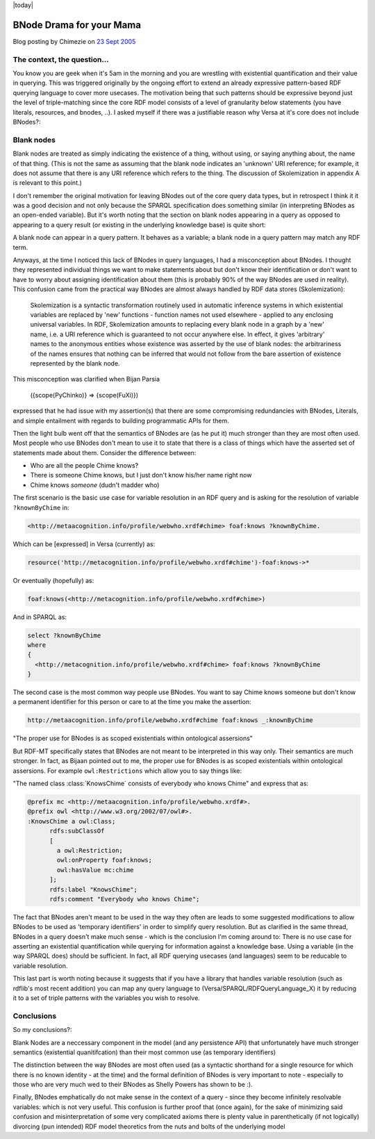.. _rdfextras.store_bnode: RDFExtras, store implementations.

|today|

====================================
BNode Drama for your Mama
====================================

Blog posting by Chimezie on `23 Sept 2005 <http://copia.posterous.com/bnode-drama-for-your-mama>`_

The context, the question...
----------------------------
You know you are geek when it's 5am in the morning and you are wrestling with
existential quantification and their value in querying. This was triggered
originally by the ongoing effort to extend an already expressive pattern-based
RDF querying language to cover more usecases. The motivation being that such
patterns should be expressive beyond just the level of triple-matching since
the core RDF model consists of a level of granularity below statements (you
have literals, resources, and bnodes, ..). I asked myself if there was a
justifiable reason why Versa at it's core does not include BNodes?:

Blank nodes
-----------
Blank nodes are treated as simply indicating the existence of a thing, without
using, or saying anything about, the name of that thing. (This is not the same
as assuming that the blank node indicates an 'unknown' URI reference; for
example, it does not assume that there is any URI reference which refers to
the thing. The discussion of Skolemization in appendix A is relevant to this
point.)

I don't remember the original motivation for leaving BNodes out of the core
query data types, but in retrospect I think it it was a good decision and not
only because the SPARQL specification does something similar (in interpreting
BNodes as an open-ended variable). But it's worth noting that the section on
blank nodes appearing in a query as opposed to appearing to a query result (or
existing in the underlying knowledge base) is quite short:

A blank node can appear in a query pattern. It behaves as a variable; a blank
node in a query pattern may match any RDF term.

Anyways, at the time I noticed this lack of BNodes in query languages, I had a
misconception about BNodes. I thought they represented individual things we
want to make statements about but don't know their identification or don't
want to have to worry about assigning identification about them (this is
probably 90% of the way BNodes are used in reality). This confusion came from
the practical way BNodes are almost always handled by RDF data stores
(Skolemization):

    Skolemization is a syntactic transformation routinely used in automatic
    inference systems in which existential variables are replaced by 'new'
    functions - function names not used elsewhere - applied to any enclosing
    universal variables. In RDF, Skolemization amounts to replacing every blank
    node in a graph by a 'new' name, i.e. a URI reference which is guaranteed to
    not occur anywhere else. In effect, it gives 'arbitrary' names to the
    anonymous entities whose existence was asserted by the use of blank nodes: the
    arbitrariness of the names ensures that nothing can be inferred that would not
    follow from the bare assertion of existence represented by the blank node.

This misconception was clarified when Bijan Parsia 

    ({scope(PyChinko)} => {scope(FuXi)}) 

expressed that he had issue with my assertion(s) that there are
some compromising redundancies with BNodes, Literals, and simple entailment
with regards to building programmatic APIs for them.

Then the light bulb went off that the semantics of BNodes are (as he put it)
much stronger than they are most often used. Most people who use BNodes don't
mean to use it to state that there is a class of things which have the
asserted set of statements made about them. Consider the difference between:

* Who are all the people Chime knows?
* There is someone Chime knows, but I just don't know his/her name right now
* Chime knows *someone* (dudn't madder who)

The first scenario is the basic use case for variable resolution in an RDF
query and is asking for the resolution of variable ``?knownByChime`` in:

.. sourcecode:: n3

    <http://metaacognition.info/profile/webwho.xrdf#chime> foaf:knows ?knownByChime.

Which can be [expressed] in Versa (currently) as:

.. sourcecode:: n3

    resource('http://metacognition.info/profile/webwho.xrdf#chime')-foaf:knows->*

Or eventually (hopefully) as:

.. sourcecode:: n3

    foaf:knows(<http://metacognition.info/profile/webwho.xrdf#chime>)

And in SPARQL as:

.. sourcecode:: sparql

    select ?knownByChime 
    where  
    {
      <http://metacognition.info/profile/webwho.xrdf#chime> foaf:knows ?knownByChime
    }

The second case is the most common way people use BNodes. You want to say
Chime knows someone but don't know a permanent identifier for this person or
care to at the time you make the assertion:

.. sourcecode:: n3

    http://metaacognition.info/profile/webwho.xrdf#chime foaf:knows _:knownByChime


"The proper use for BNodes is as scoped existentials within ontological assersions"

But RDF-MT specifically states that BNodes are not meant to be interpreted in
this way only. Their semantics are much stronger. In fact, as Bijaan pointed
out to me, the proper use for BNodes is as scoped existentials within
ontological assersions. For example ``owl:Restrictions`` which allow you to say
things like: 

"The named class :class:`KnowsChime` consists of everybody who knows Chime" 
and express that as:

.. sourcecode:: n3

  @prefix mc <http://metaacognition.info/profile/webwho.xrdf#>.
  @prefix owl <http://www.w3.org/2002/07/owl#>.
  :KnowsChime a owl:Class;
        rdfs:subClassOf 
        [
          a owl:Restriction;
          owl:onProperty foaf:knows;
          owl:hasValue mc:chime
        ];
        rdfs:label "KnowsChime";
        rdfs:comment "Everybody who knows Chime";

The fact that BNodes aren't meant to be used in the way they often are leads
to some suggested modifications to allow BNodes to be used as 'temporary
identifiers' in order to simplify query resolution. But as clarified in the
same thread, BNodes in a query doesn't make much sense - which is the
conclusion I'm coming around to: There is no use case for asserting an
existential quantification while querying for information against a knowledge
base. Using a variable (in the way SPARQL does) should be sufficient. In fact,
all RDF querying usecases (and languages) seem to be reducable to variable
resolution.

This last part is worth noting because it suggests that if you have a library
that handles variable resolution (such as rdflib's most recent addition) you
can map any query language to (Versa/SPARQL/RDFQueryLanguage_X) it by reducing
it to a set of triple patterns with the variables you wish to resolve.

Conclusions
-----------
So my conclusions?:

Blank Nodes are a neccessary component in the model (and any persistence API)
that unfortunately have much stronger semantics (existential quanitifcation)
than their most common use (as temporary identifiers)

The distinction between the way BNodes are most often used (as a syntactic
shorthand for a single resource for which there is no known identity - at the
time) and the formal definition of BNodes is very important to note -
especially to those who are very much wed to their BNodes as Shelly Powers has
shown to be :).

Finally, BNodes emphatically do not make sense in the context of a query -
since they become infinitely resolvable variables: which is not very useful.
This confusion is further proof that (once again), for the sake of minimizing
said confusion and misinterpretation of some very complicated axioms there is
plenty value in parenthetically (if not logically) divorcing (pun intended)
RDF model theoretics from the nuts and bolts of the underlying model

